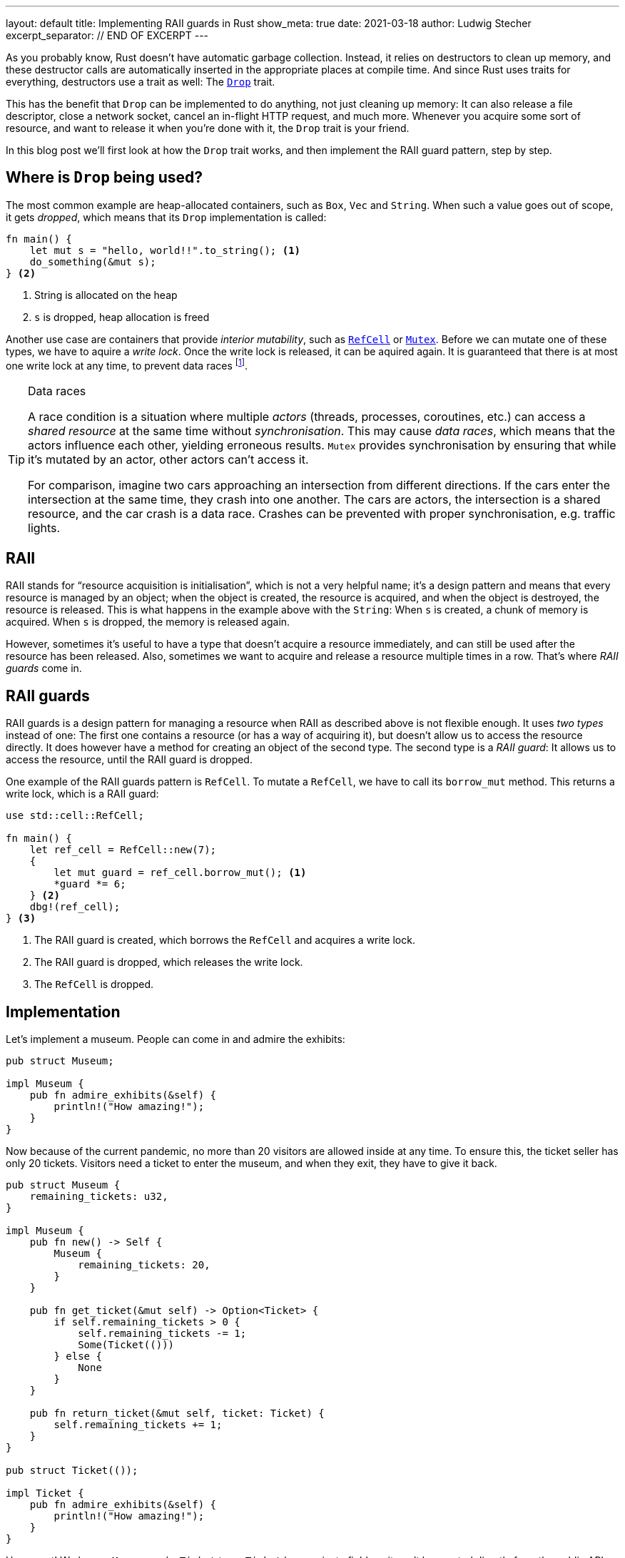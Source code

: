 ---
layout: default
title: Implementing RAII guards in Rust
show_meta: true
date: 2021-03-18
author: Ludwig Stecher
excerpt_separator: // END OF EXCERPT
---

As you probably know, Rust doesn't have automatic garbage collection. Instead, it relies on destructors to clean up memory, and these destructor calls are automatically inserted in the appropriate places at compile time. And since Rust uses traits for everything, destructors use a trait as well: The https://doc.rust-lang.org/std/ops/trait.Drop.html[`Drop`] trait.

This has the benefit that `Drop` can be implemented to do anything, not just cleaning up memory: It can also release a file descriptor, close a network socket, cancel an in-flight HTTP request, and much more. Whenever you acquire some sort of resource, and want to release it when you're done with it, the `Drop` trait is your friend.

// END OF EXCERPT

In this blog post we'll first look at how the `Drop` trait works, and then implement the RAII guard pattern, step by step.

== Where is `Drop` being used?

The most common example are heap-allocated containers, such as `Box`, `Vec` and `String`. When such a value goes out of scope, it gets _dropped_, which means that its `Drop` implementation is called:

[source, rust]
----
fn main() {
    let mut s = "hello, world!!".to_string(); <1>
    do_something(&mut s);
} <2>
----
<1> String is allocated on the heap
<2> `s` is dropped, heap allocation is freed

Another use case are containers that provide _interior mutability_, such as https://doc.rust-lang.org/std/cell/struct.RefCell.html[`RefCell`] or https://doc.rust-lang.org/std/sync/struct.Mutex.html[`Mutex`]. Before we can mutate one of these types, we have to aquire a _write lock_. Once the write lock is released, it can be aquired again. It is guaranteed that there is at most one write lock at any time, to prevent data races footnote:[`RefCell` can't actually prevent data races, it only prevents aliasing mutable references, which would violate the ownership rules; `RefCell` is not thread-safe (it doesn't perform locking), so Rust ensures that it can only be used in a single thread. You can use a `Mutex` or `RwLock` when you need to access the data from multiple threads.].

[TIP]
.Data races
--
A race condition is a situation where multiple _actors_ (threads, processes, coroutines, etc.) can access a _shared resource_ at the same time without _synchronisation_. This may cause _data races_, which means that the actors influence each other, yielding erroneous results. `Mutex` provides synchronisation by ensuring that while it's mutated by an actor, other actors can't access it.

For comparison, imagine two cars approaching an intersection from different directions. If the cars enter the intersection at the same time, they crash into one another. The cars are actors, the intersection is a shared resource, and the car crash is a data race. Crashes can be prevented with proper synchronisation, e.g. traffic lights.
--

== RAII

RAII stands for “resource acquisition is initialisation”, which is not a very helpful name; it's a design pattern and means that every resource is managed by an object; when the object is created, the resource is acquired, and when the object is destroyed, the resource is released. This is what happens in the example above with the `String`: When `s` is created, a chunk of memory is acquired. When `s` is dropped, the memory is released again.

However, sometimes it's useful to have a type that doesn't acquire a resource immediately, and can still be used after the resource has been released. Also, sometimes we want to acquire and release a resource multiple times in a row. That's where _RAII guards_ come in.

== RAII guards

RAII guards is a design pattern for managing a resource when RAII as described above is not flexible enough. It uses _two types_ instead of one: The first one contains a resource (or has a way of acquiring it), but doesn't allow us to access the resource directly. It does however have a method for creating an object of the second type. The second type is a _RAII guard_: It allows us to access the resource, until the RAII guard is dropped.

One example of the RAII guards pattern is `RefCell`. To mutate a `RefCell`, we have to call its `borrow_mut` method. This returns a write lock, which is a RAII guard:

[source, rust]
----
use std::cell::RefCell;

fn main() {
    let ref_cell = RefCell::new(7);
    {
        let mut guard = ref_cell.borrow_mut(); <1>
        *guard *= 6;
    } <2>
    dbg!(ref_cell);
} <3>
----
<1> The RAII guard is created, which borrows the `RefCell` and acquires a write lock.
<2> The RAII guard is dropped, which releases the write lock.
<3> The `RefCell` is dropped.

== Implementation

Let's implement a museum. People can come in and admire the exhibits:

[source, rust]
----
pub struct Museum;

impl Museum {
    pub fn admire_exhibits(&self) {
        println!("How amazing!");
    }
}
----

Now because of the current pandemic, no more than 20 visitors are allowed inside at any time. To ensure this, the ticket seller has only 20 tickets. Visitors need a ticket to enter the museum, and when they exit, they have to give it back.

[source, rust]
----
pub struct Museum {
    remaining_tickets: u32,
}

impl Museum {
    pub fn new() -> Self {
        Museum {
            remaining_tickets: 20,
        }
    }

    pub fn get_ticket(&mut self) -> Option<Ticket> {
        if self.remaining_tickets > 0 {
            self.remaining_tickets -= 1;
            Some(Ticket(()))
        } else {
            None
        }
    }

    pub fn return_ticket(&mut self, ticket: Ticket) {
        self.remaining_tickets += 1;
    }
}

pub struct Ticket(());

impl Ticket {
    pub fn admire_exhibits(&self) {
        println!("How amazing!");
    }
}
----

How great! We have a `Museum` and a `Ticket` type. `Ticket` has a private field, so it can't be created directly from the public API. To get a ticket, one has to call `Museum::get_ticket`, which ensures that no more than 20 tickets are in circulation.

This design suffers from two problems, however: First, if there are multiple museums, we don't know which ticket belongs to which museum. Although a visitor can't teleport from one museum to another, Rust's type system doesn't know that, so it allows us to get a ticket from one museum and return it at a different one. This means that more visitors could be in the museum than intended, which is bad during a pandemic. This could be prevented if the tickets had the museum's name on it, but that raises the question what to do when a wrong ticket is returned. We'd really like to avoid having to handle this type of error, if there's an alternative.

The other problem is that this design doesn't force visitors to return their ticket when exiting the museum: If we forget to call `Museum::return_ticket`, the ticket is lost forever. Once all tickets are lost, nobody will be able to enter the museum, even though it is empty!

Both problems can be solved by making `Ticket` a RAII guard, which borrows the museum:

[source, rust]
----
use std::cell::RefCell;
use std::ops::Drop;

pub struct Museum {
    remaining_tickets: RefCell<u32>,
}

impl Museum {
    pub fn new() -> Self {
        Museum {
            remaining_tickets: RefCell::new(20),
        }
    }

    pub fn get_ticket(&self) -> Option<Ticket<'_>> {
        let mut lock = self.remaining_tickets.borrow_mut();
        if *lock > 0 {
            *lock -= 1;
            Some(Ticket { museum: self })
        } else {
            None
        }
    }
}

pub struct Ticket<'a> {
    museum: &'a Museum,
}

impl Ticket<'_> {
    pub fn admire_exhibits(&self) {
        println!("How amazing!");
    }
}

impl Drop for Ticket<'_> {
    fn drop(&mut self) {
        let mut lock = self.museum.remaining_tickets.borrow_mut();
        *lock += 1;
    }
}
----

Here's what changed:

- `Ticket` borrows the `Museum`, so it can't be returned to the wrong museum.
- `Museum::get_ticket` now takes `&self` instead of `&mut self`, because otherwise only one ticket could exist for each museum at a time.
- `remaining_tickets` is wrapped in a `RefCell`, which provides interior mutability.
- `Museum::return_ticket` was replaced with a `Drop` implementation for `Ticket`. This ensures that tickets are always returned.

== Test it

As always, it is a good idea to test the code:

[source, rust]
----
#[test]
fn test_museum() {
    let museum = Museum::new();
    let mut tickets: Vec<Ticket> = (0..20)
        .map(|_| museum.get_ticket().unwrap())
        .collect();

    assert!(museum.get_ticket().is_none());
    tickets.pop();
    tickets.push(museum.get_ticket().unwrap());
    assert_eq!(*museum.remaining_tickets.borrow(), 0);
    drop(tickets);
    assert_eq!(*museum.remaining_tickets.borrow(), 20);
}
----

Note that if the test is in the same module as the code, we can inspect private fields. Now let's run the test:

[source, sh, subs="+macros,+quotes"]
----
> cargo test -q

running 1 test
pass:q[[green\]*.*]
test result: pass:q[[green\]*ok*]. 1 passed; 0 failed; 0 ignored; 0 measured; 0 filtered out; finished in 0.00s
----

== When `Drop` isn't called

`Drop` implementations (called destructors) are called whenever the scope of the destructor's object is exited. It doesn't matter _how_ the scope is exited, e.g. it could be because of a `return`, `continue` or `break` statement, a `?` expression or a panic. There's one exception, however: When the process is exited, no destructors are run. This can be done e.g. by invoking https://doc.rust-lang.org/std/process/fn.abort.html[`abort`], https://doc.rust-lang.org/std/process/fn.exit.html[`exit`], or by panicking in a `Drop` implementation during another panic.

It is also possible to _leak_ objects, which means that they will never be dropped. This is usually discouraged, but allowed. Objects can be leaked e.g. with the https://doc.rust-lang.org/std/boxed/struct.Box.html#method.leak[`Box::leak`] function, or by creating a https://doc.rust-lang.org/std/rc/[reference-counted] graph with a cycle. Another risk are power outages and OS crashes: For obvious reasons, values aren't dropped in such cases either.

So you can't rely on destructors getting called. This is usually not a big problem, but something to be aware of when writing `Drop` implementations.

== Fin

Discussion on https://www.reddit.com/r/rust/comments/m7fxaz/implementing_raii_guards_in_rust/[Reddit]. Please https://github.com/Aloso/aloso.github.io/issues[file a bug] if you have questions, want some things explained in more detail, or if you found a mistake. See you around!
